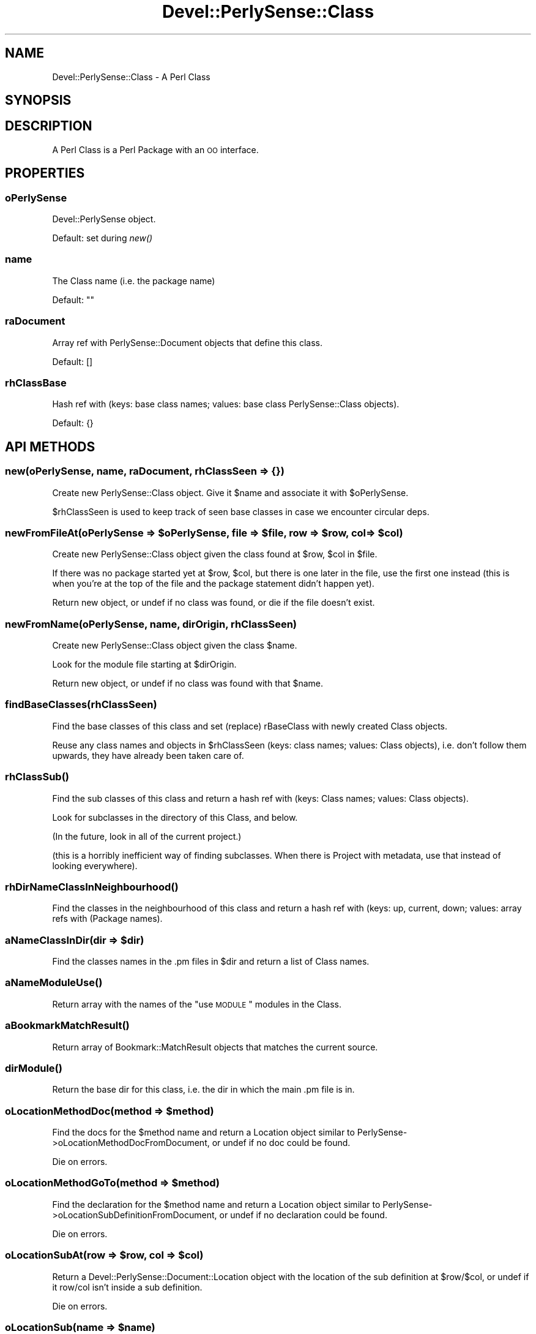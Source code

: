 .\" Automatically generated by Pod::Man 2.25 (Pod::Simple 3.16)
.\"
.\" Standard preamble:
.\" ========================================================================
.de Sp \" Vertical space (when we can't use .PP)
.if t .sp .5v
.if n .sp
..
.de Vb \" Begin verbatim text
.ft CW
.nf
.ne \\$1
..
.de Ve \" End verbatim text
.ft R
.fi
..
.\" Set up some character translations and predefined strings.  \*(-- will
.\" give an unbreakable dash, \*(PI will give pi, \*(L" will give a left
.\" double quote, and \*(R" will give a right double quote.  \*(C+ will
.\" give a nicer C++.  Capital omega is used to do unbreakable dashes and
.\" therefore won't be available.  \*(C` and \*(C' expand to `' in nroff,
.\" nothing in troff, for use with C<>.
.tr \(*W-
.ds C+ C\v'-.1v'\h'-1p'\s-2+\h'-1p'+\s0\v'.1v'\h'-1p'
.ie n \{\
.    ds -- \(*W-
.    ds PI pi
.    if (\n(.H=4u)&(1m=24u) .ds -- \(*W\h'-12u'\(*W\h'-12u'-\" diablo 10 pitch
.    if (\n(.H=4u)&(1m=20u) .ds -- \(*W\h'-12u'\(*W\h'-8u'-\"  diablo 12 pitch
.    ds L" ""
.    ds R" ""
.    ds C` ""
.    ds C' ""
'br\}
.el\{\
.    ds -- \|\(em\|
.    ds PI \(*p
.    ds L" ``
.    ds R" ''
'br\}
.\"
.\" Escape single quotes in literal strings from groff's Unicode transform.
.ie \n(.g .ds Aq \(aq
.el       .ds Aq '
.\"
.\" If the F register is turned on, we'll generate index entries on stderr for
.\" titles (.TH), headers (.SH), subsections (.SS), items (.Ip), and index
.\" entries marked with X<> in POD.  Of course, you'll have to process the
.\" output yourself in some meaningful fashion.
.ie \nF \{\
.    de IX
.    tm Index:\\$1\t\\n%\t"\\$2"
..
.    nr % 0
.    rr F
.\}
.el \{\
.    de IX
..
.\}
.\"
.\" Accent mark definitions (@(#)ms.acc 1.5 88/02/08 SMI; from UCB 4.2).
.\" Fear.  Run.  Save yourself.  No user-serviceable parts.
.    \" fudge factors for nroff and troff
.if n \{\
.    ds #H 0
.    ds #V .8m
.    ds #F .3m
.    ds #[ \f1
.    ds #] \fP
.\}
.if t \{\
.    ds #H ((1u-(\\\\n(.fu%2u))*.13m)
.    ds #V .6m
.    ds #F 0
.    ds #[ \&
.    ds #] \&
.\}
.    \" simple accents for nroff and troff
.if n \{\
.    ds ' \&
.    ds ` \&
.    ds ^ \&
.    ds , \&
.    ds ~ ~
.    ds /
.\}
.if t \{\
.    ds ' \\k:\h'-(\\n(.wu*8/10-\*(#H)'\'\h"|\\n:u"
.    ds ` \\k:\h'-(\\n(.wu*8/10-\*(#H)'\`\h'|\\n:u'
.    ds ^ \\k:\h'-(\\n(.wu*10/11-\*(#H)'^\h'|\\n:u'
.    ds , \\k:\h'-(\\n(.wu*8/10)',\h'|\\n:u'
.    ds ~ \\k:\h'-(\\n(.wu-\*(#H-.1m)'~\h'|\\n:u'
.    ds / \\k:\h'-(\\n(.wu*8/10-\*(#H)'\z\(sl\h'|\\n:u'
.\}
.    \" troff and (daisy-wheel) nroff accents
.ds : \\k:\h'-(\\n(.wu*8/10-\*(#H+.1m+\*(#F)'\v'-\*(#V'\z.\h'.2m+\*(#F'.\h'|\\n:u'\v'\*(#V'
.ds 8 \h'\*(#H'\(*b\h'-\*(#H'
.ds o \\k:\h'-(\\n(.wu+\w'\(de'u-\*(#H)/2u'\v'-.3n'\*(#[\z\(de\v'.3n'\h'|\\n:u'\*(#]
.ds d- \h'\*(#H'\(pd\h'-\w'~'u'\v'-.25m'\f2\(hy\fP\v'.25m'\h'-\*(#H'
.ds D- D\\k:\h'-\w'D'u'\v'-.11m'\z\(hy\v'.11m'\h'|\\n:u'
.ds th \*(#[\v'.3m'\s+1I\s-1\v'-.3m'\h'-(\w'I'u*2/3)'\s-1o\s+1\*(#]
.ds Th \*(#[\s+2I\s-2\h'-\w'I'u*3/5'\v'-.3m'o\v'.3m'\*(#]
.ds ae a\h'-(\w'a'u*4/10)'e
.ds Ae A\h'-(\w'A'u*4/10)'E
.    \" corrections for vroff
.if v .ds ~ \\k:\h'-(\\n(.wu*9/10-\*(#H)'\s-2\u~\d\s+2\h'|\\n:u'
.if v .ds ^ \\k:\h'-(\\n(.wu*10/11-\*(#H)'\v'-.4m'^\v'.4m'\h'|\\n:u'
.    \" for low resolution devices (crt and lpr)
.if \n(.H>23 .if \n(.V>19 \
\{\
.    ds : e
.    ds 8 ss
.    ds o a
.    ds d- d\h'-1'\(ga
.    ds D- D\h'-1'\(hy
.    ds th \o'bp'
.    ds Th \o'LP'
.    ds ae ae
.    ds Ae AE
.\}
.rm #[ #] #H #V #F C
.\" ========================================================================
.\"
.IX Title "Devel::PerlySense::Class 3pm"
.TH Devel::PerlySense::Class 3pm "2012-12-21" "perl v5.14.2" "User Contributed Perl Documentation"
.\" For nroff, turn off justification.  Always turn off hyphenation; it makes
.\" way too many mistakes in technical documents.
.if n .ad l
.nh
.SH "NAME"
Devel::PerlySense::Class \- A Perl Class
.SH "SYNOPSIS"
.IX Header "SYNOPSIS"
.SH "DESCRIPTION"
.IX Header "DESCRIPTION"
A Perl Class is a Perl Package with an \s-1OO\s0 interface.
.SH "PROPERTIES"
.IX Header "PROPERTIES"
.SS "oPerlySense"
.IX Subsection "oPerlySense"
Devel::PerlySense object.
.PP
Default: set during \fInew()\fR
.SS "name"
.IX Subsection "name"
The Class name (i.e. the package name)
.PP
Default: ""
.SS "raDocument"
.IX Subsection "raDocument"
Array ref with PerlySense::Document objects that define this class.
.PP
Default: []
.SS "rhClassBase"
.IX Subsection "rhClassBase"
Hash ref with (keys: base class names; values: base class
PerlySense::Class objects).
.PP
Default: {}
.SH "API METHODS"
.IX Header "API METHODS"
.SS "new(oPerlySense, name, raDocument, rhClassSeen => {})"
.IX Subsection "new(oPerlySense, name, raDocument, rhClassSeen => {})"
Create new PerlySense::Class object. Give it \f(CW$name\fR and associate it
with \f(CW$oPerlySense\fR.
.PP
\&\f(CW$rhClassSeen\fR is used to keep track of seen base classes in case we
encounter circular deps.
.ie n .SS "newFromFileAt(oPerlySense => $oPerlySense, file => $file, row => $row, col => $col)"
.el .SS "newFromFileAt(oPerlySense => \f(CW$oPerlySense\fP, file => \f(CW$file\fP, row => \f(CW$row\fP, col => \f(CW$col\fP)"
.IX Subsection "newFromFileAt(oPerlySense => $oPerlySense, file => $file, row => $row, col => $col)"
Create new PerlySense::Class object given the class found at \f(CW$row\fR,
\&\f(CW$col\fR in \f(CW$file\fR.
.PP
If there was no package started yet at \f(CW$row\fR, \f(CW$col\fR, but there is one
later in the file, use the first one instead (this is when you're at
the top of the file and the package statement didn't happen yet).
.PP
Return new object, or undef if no class was found, or die if the file
doesn't exist.
.SS "newFromName(oPerlySense, name, dirOrigin, rhClassSeen)"
.IX Subsection "newFromName(oPerlySense, name, dirOrigin, rhClassSeen)"
Create new PerlySense::Class object given the class \f(CW$name\fR.
.PP
Look for the module file starting at \f(CW$dirOrigin\fR.
.PP
Return new object, or undef if no class was found with that \f(CW$name\fR.
.SS "findBaseClasses(rhClassSeen)"
.IX Subsection "findBaseClasses(rhClassSeen)"
Find the base classes of this class and set (replace) rBaseClass with
newly created Class objects.
.PP
Reuse any class names and objects in \f(CW$rhClassSeen\fR (keys: class names;
values: Class objects), i.e. don't follow them upwards, they have
already been taken care of.
.SS "\fIrhClassSub()\fP"
.IX Subsection "rhClassSub()"
Find the sub classes of this class and return a hash ref with (keys:
Class names; values: Class objects).
.PP
Look for subclasses in the directory of this Class, and below.
.PP
(In the future, look in all of the current project.)
.PP
(this is a horribly inefficient way of finding subclasses. When there
is Project with metadata, use that instead of looking everywhere).
.SS "\fIrhDirNameClassInNeighbourhood()\fP"
.IX Subsection "rhDirNameClassInNeighbourhood()"
Find the classes in the neighbourhood of this class and return a hash
ref with (keys: up, current, down; values: array refs with (Package names).
.ie n .SS "aNameClassInDir(dir => $dir)"
.el .SS "aNameClassInDir(dir => \f(CW$dir\fP)"
.IX Subsection "aNameClassInDir(dir => $dir)"
Find the classes names in the .pm files in \f(CW$dir\fR and return a list of
Class names.
.SS "\fIaNameModuleUse()\fP"
.IX Subsection "aNameModuleUse()"
Return array with the names of the \*(L"use \s-1MODULE\s0\*(R" modules in the Class.
.SS "\fIaBookmarkMatchResult()\fP"
.IX Subsection "aBookmarkMatchResult()"
Return array of Bookmark::MatchResult objects that matches the current
source.
.SS "\fIdirModule()\fP"
.IX Subsection "dirModule()"
Return the base dir for this class, i.e. the dir in which the main .pm
file is in.
.ie n .SS "oLocationMethodDoc(method => $method)"
.el .SS "oLocationMethodDoc(method => \f(CW$method\fP)"
.IX Subsection "oLocationMethodDoc(method => $method)"
Find the docs for the \f(CW$method\fR name and return a Location object
similar to PerlySense\->oLocationMethodDocFromDocument, or undef if no
doc could be found.
.PP
Die on errors.
.ie n .SS "oLocationMethodGoTo(method => $method)"
.el .SS "oLocationMethodGoTo(method => \f(CW$method\fP)"
.IX Subsection "oLocationMethodGoTo(method => $method)"
Find the declaration for the \f(CW$method\fR name and return a Location object
similar to PerlySense\->oLocationSubDefinitionFromDocument, or undef if no
declaration could be found.
.PP
Die on errors.
.ie n .SS "oLocationSubAt(row => $row, col => $col)"
.el .SS "oLocationSubAt(row => \f(CW$row\fP, col => \f(CW$col\fP)"
.IX Subsection "oLocationSubAt(row => $row, col => $col)"
Return a Devel::PerlySense::Document::Location object with the
location of the sub definition at \f(CW$row\fR/$col, or undef if it row/col
isn't inside a sub definition.
.PP
Die on errors.
.ie n .SS "oLocationSub(name => $name)"
.el .SS "oLocationSub(name => \f(CW$name\fP)"
.IX Subsection "oLocationSub(name => $name)"
Return a Devel::PerlySense::Document::Location object with the
location of the sub declaration called \f(CW$name\fR, or undef if it wasn't
found.
.PP
Die on errors.
.SH "AUTHOR"
.IX Header "AUTHOR"
Johan Lindstro\*:m, \f(CW\*(C`<johanl[A\*:T]DarSerMan.com>\*(C'\fR
.SH "BUGS"
.IX Header "BUGS"
Please report any bugs or feature requests to
\&\f(CW\*(C`bug\-devel\-perlysense@rt.cpan.org\*(C'\fR, or through the web interface at
http://rt.cpan.org/NoAuth/ReportBug.html?Queue=Devel\-PerlySense <http://rt.cpan.org/NoAuth/ReportBug.html?Queue=Devel-PerlySense>.
I will be notified, and then you'll automatically be notified of progress on
your bug as I make changes.
.SH "ACKNOWLEDGEMENTS"
.IX Header "ACKNOWLEDGEMENTS"
.SH "COPYRIGHT & LICENSE"
.IX Header "COPYRIGHT & LICENSE"
Copyright 2005 Johan Lindstro\*:m, All Rights Reserved.
.PP
This program is free software; you can redistribute it and/or modify it
under the same terms as Perl itself.
